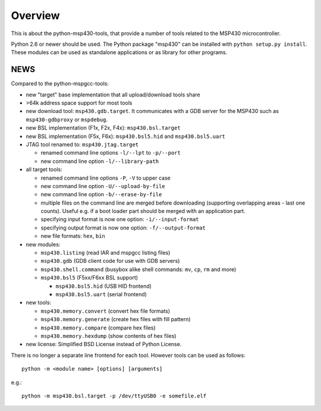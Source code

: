 ==========
 Overview
==========
This is about the python-msp430-tools, that provide a number of tools related
to the MSP430 microcontroller.

Python 2.6 or newer should be used. The Python package "msp430" can be
installed with ``python setup.py install``. These modules can be used as
standalone applications or as library for other programs.


NEWS
====
Compared to the python-mspgcc-tools:

- new "target" base implementation that all upload/download tools share

- >64k address space support for most tools

- new download tool: ``msp430.gdb.target``. It communicates with a GDB server
  for the MSP430 such as ``msp430-gdbproxy`` or ``mspdebug``.

- new BSL implementation (F1x, F2x, F4x): ``msp430.bsl.target``

- new BSL implementation (F5x, F6x): ``msp430.bsl5.hid`` and
  ``msp430.bsl5.uart``

- JTAG tool renamed to: ``msp430.jtag.target``

  - renamed command line options ``-l/--lpt``  to ``-p/--port``
  - new command line option ``-l/--library-path``

- all target tools:

  - renamed command line options ``-P``, ``-V`` to upper case
  - new command line option ``-U/--upload-by-file``
  - new command line option ``-b/--erase-by-file``
  - multiple files on the command line are merged before downloading
    (supporting overlapping areas - last one counts). Useful e.g. if a
    boot loader part should be merged with an application part.
  - specifying input format is now one option: ``-i/--input-format``
  - specifying output format is now one option: ``-f/--output-format``
  - new file formats: ``hex``, ``bin``

- new modules:

  - ``msp430.listing``              (read IAR and mspgcc listing files)
  - ``msp430.gdb``                  (GDB client code for use with GDB servers)
  - ``msp430.shell.command``        (busybox alike shell commands: ``mv``, ``cp``, ``rm`` and more)
  - ``msp430.bsl5``                 (F5xx/F6xx BSL support)

    - ``msp430.bsl5.hid``           (USB HID frontend)
    - ``msp430.bsl5.uart``          (serial frontend)

- new tools:

  - ``msp430.memory.convert``       (convert hex file formats)
  - ``msp430.memory.generate``      (create hex files with fill pattern)
  - ``msp430.memory.compare``       (compare hex files)
  - ``msp430.memory.hexdump``       (show contents of hex files)

- new license: Simplified BSD License instead of Python License.


There is no longer a separate line frontend for each tool. However tools can be
used as follows::

        python -m <module name> [options] [arguments]

e.g.::

        python -m msp430.bsl.target -p /dev/ttyUSB0 -e somefile.elf

